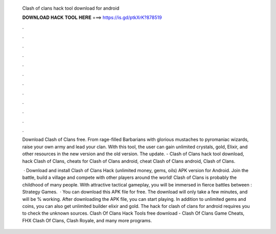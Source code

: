   Clash of clans hack tool download for android
  
  
  
  𝐃𝐎𝐖𝐍𝐋𝐎𝐀𝐃 𝐇𝐀𝐂𝐊 𝐓𝐎𝐎𝐋 𝐇𝐄𝐑𝐄 ===> https://is.gd/ptkXrK?878519
  
  
  
  .
  
  
  
  .
  
  
  
  .
  
  
  
  .
  
  
  
  .
  
  
  
  .
  
  
  
  .
  
  
  
  .
  
  
  
  .
  
  
  
  .
  
  
  
  .
  
  
  
  .
  
  Download Clash of Clans  free. From rage-filled Barbarians with glorious mustaches to pyromaniac wizards, raise your own army and lead your clan. With this tool, the user can gain unlimited crystals, gold, Elixir, and other resources in the new version and the old version. The update. - Clash of Clans hack tool download, hack Clash of Clans, cheats for Clash of Clans android, cheat Clash of Clans android, Clash of Clans.
  
   · Download and install Clash of Clans Hack (unlimited money, gems, oils) APK version for Android. Join the battle, build a village and compete with other players around the world! Clash of Clans is probably the childhood of many people. With attractive tactical gameplay, you will be immersed in fierce battles between : Strategy Games.  · You can download this APK file for free. The download will only take a few minutes, and will be % working. After downloading the APK file, you can start playing. In addition to unlimited gems and coins, you can also get unlimited builder elixir and gold. The hack for clash of clans for android requires you to check the unknown sources. Clash Of Clans Hack Tools free download - Clash Of Clans Game Cheats, FHX Clash Of Clans, Clash Royale, and many more programs.
